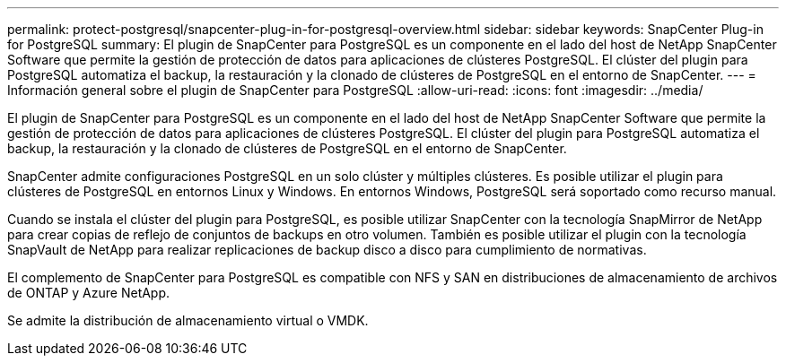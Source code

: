 ---
permalink: protect-postgresql/snapcenter-plug-in-for-postgresql-overview.html 
sidebar: sidebar 
keywords: SnapCenter Plug-in for PostgreSQL 
summary: El plugin de SnapCenter para PostgreSQL es un componente en el lado del host de NetApp SnapCenter Software que permite la gestión de protección de datos para aplicaciones de clústeres PostgreSQL. El clúster del plugin para PostgreSQL automatiza el backup, la restauración y la clonado de clústeres de PostgreSQL en el entorno de SnapCenter. 
---
= Información general sobre el plugin de SnapCenter para PostgreSQL
:allow-uri-read: 
:icons: font
:imagesdir: ../media/


[role="lead"]
El plugin de SnapCenter para PostgreSQL es un componente en el lado del host de NetApp SnapCenter Software que permite la gestión de protección de datos para aplicaciones de clústeres PostgreSQL. El clúster del plugin para PostgreSQL automatiza el backup, la restauración y la clonado de clústeres de PostgreSQL en el entorno de SnapCenter.

SnapCenter admite configuraciones PostgreSQL en un solo clúster y múltiples clústeres. Es posible utilizar el plugin para clústeres de PostgreSQL en entornos Linux y Windows. En entornos Windows, PostgreSQL será soportado como recurso manual.

Cuando se instala el clúster del plugin para PostgreSQL, es posible utilizar SnapCenter con la tecnología SnapMirror de NetApp para crear copias de reflejo de conjuntos de backups en otro volumen. También es posible utilizar el plugin con la tecnología SnapVault de NetApp para realizar replicaciones de backup disco a disco para cumplimiento de normativas.

El complemento de SnapCenter para PostgreSQL es compatible con NFS y SAN en distribuciones de almacenamiento de archivos de ONTAP y Azure NetApp.

Se admite la distribución de almacenamiento virtual o VMDK.
